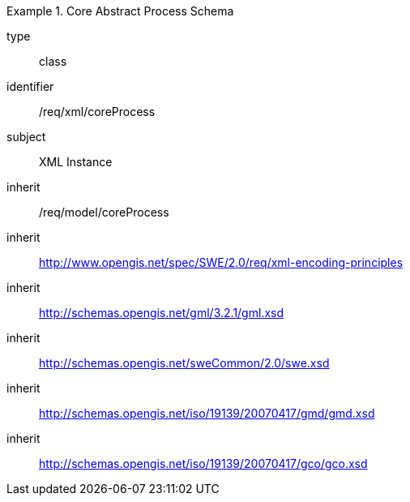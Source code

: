 [requirement,model=ogc]
.Core Abstract Process Schema
====
[%metadata]
type:: class
identifier:: /req/xml/coreProcess
subject:: XML Instance
inherit:: /req/model/coreProcess
inherit:: http://www.opengis.net/spec/SWE/2.0/req/xml-encoding-principles
inherit:: http://schemas.opengis.net/gml/3.2.1/gml.xsd
inherit:: http://schemas.opengis.net/sweCommon/2.0/swe.xsd
inherit:: http://schemas.opengis.net/iso/19139/20070417/gmd/gmd.xsd
inherit:: http://schemas.opengis.net/iso/19139/20070417/gco/gco.xsd
====